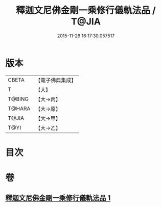 #+TITLE: 釋迦文尼佛金剛一乘修行儀軌法品 / T@JIA
#+DATE: 2015-11-26 16:17:30.057517
* 版本
 |     CBETA|【電子佛典集成】|
 |         T|【大】     |
 |    T@BING|【大→丙】   |
 |    T@HARA|【大→原】   |
 |     T@JIA|【大→甲】   |
 |      T@YI|【大→乙】   |

* 目次
* 卷
** [[file:KR6j0110_001.txt][釋迦文尼佛金剛一乘修行儀軌法品 1]]
